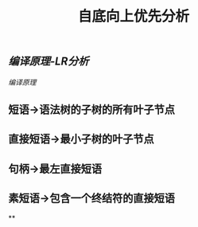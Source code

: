 #+TITLE: 自底向上优先分析

** [[编译原理-LR分析]]
[[编译原理]]
** 短语->语法树的子树的所有叶子节点
** 直接短语->最小子树的叶子节点
** 句柄->最左直接短语
** 素短语->包含一个终结符的直接短语
**
